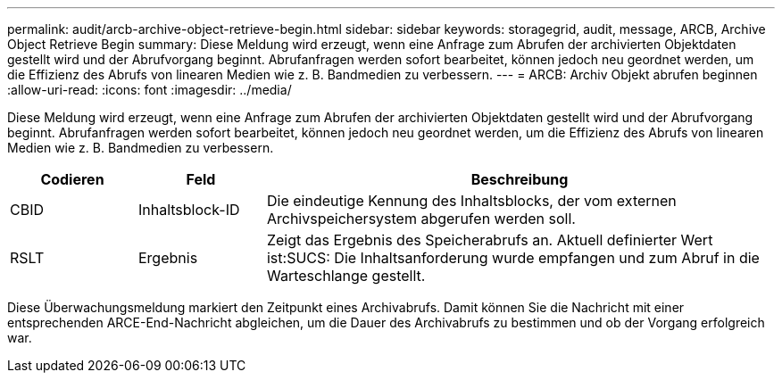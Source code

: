 ---
permalink: audit/arcb-archive-object-retrieve-begin.html 
sidebar: sidebar 
keywords: storagegrid, audit, message, ARCB, Archive Object Retrieve Begin 
summary: Diese Meldung wird erzeugt, wenn eine Anfrage zum Abrufen der archivierten Objektdaten gestellt wird und der Abrufvorgang beginnt. Abrufanfragen werden sofort bearbeitet, können jedoch neu geordnet werden, um die Effizienz des Abrufs von linearen Medien wie z. B. Bandmedien zu verbessern. 
---
= ARCB: Archiv Objekt abrufen beginnen
:allow-uri-read: 
:icons: font
:imagesdir: ../media/


[role="lead"]
Diese Meldung wird erzeugt, wenn eine Anfrage zum Abrufen der archivierten Objektdaten gestellt wird und der Abrufvorgang beginnt. Abrufanfragen werden sofort bearbeitet, können jedoch neu geordnet werden, um die Effizienz des Abrufs von linearen Medien wie z. B. Bandmedien zu verbessern.

[cols="1a,1a,4a"]
|===
| Codieren | Feld | Beschreibung 


 a| 
CBID
 a| 
Inhaltsblock-ID
 a| 
Die eindeutige Kennung des Inhaltsblocks, der vom externen Archivspeichersystem abgerufen werden soll.



 a| 
RSLT
 a| 
Ergebnis
 a| 
Zeigt das Ergebnis des Speicherabrufs an. Aktuell definierter Wert ist:SUCS: Die Inhaltsanforderung wurde empfangen und zum Abruf in die Warteschlange gestellt.

|===
Diese Überwachungsmeldung markiert den Zeitpunkt eines Archivabrufs. Damit können Sie die Nachricht mit einer entsprechenden ARCE-End-Nachricht abgleichen, um die Dauer des Archivabrufs zu bestimmen und ob der Vorgang erfolgreich war.
